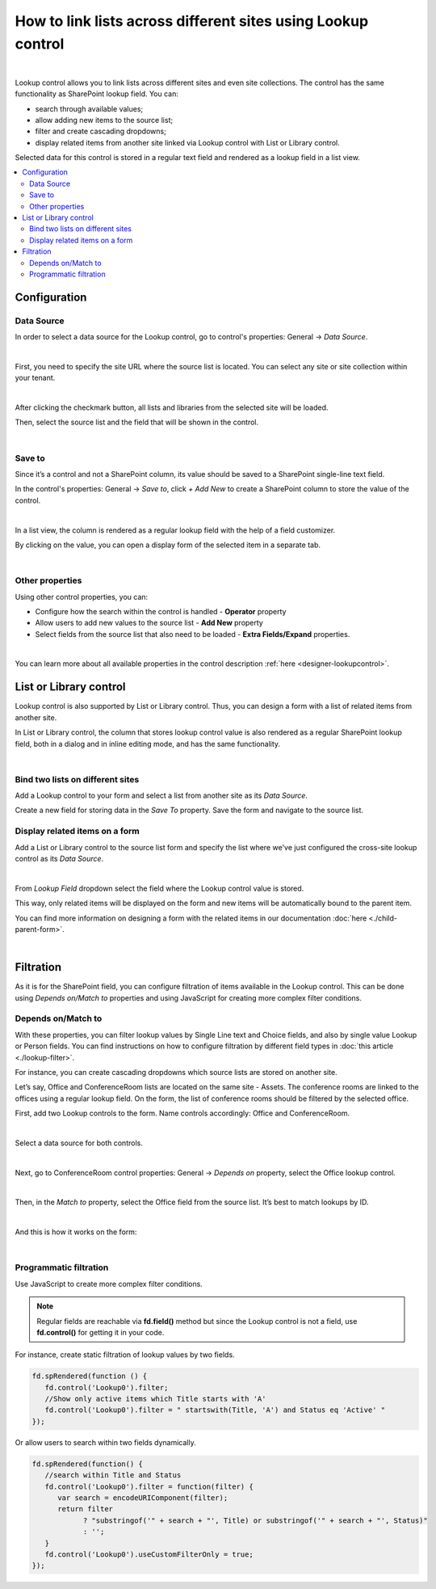 .. title:: Lookup control

.. meta::
   :description: Learn out how to link lists across different sites and site collections.
   
How to link lists across different sites using Lookup control
=============================================================================

.. raw:: html

    <div class="video-container">
      <iframe src="https://www.youtube.com/embed/_jdBG0MGgWk" frameborder="0" allow="accelerometer; autoplay; encrypted-media; gyroscope; picture-in-picture" allowfullscreen></iframe>
   </div>

|

Lookup control allows you to link lists across different sites and even site collections. The control has the same functionality as SharePoint lookup field. You can:

- search through available values;

- allow adding new items to the source list;

- filter and create cascading dropdowns;

- display related items from another site linked via Lookup control with List or Library control.
 
Selected data for this control is stored in a regular text field and rendered as a lookup field in a list view. 

.. contents::
 :local:
 :depth: 2

Configuration
-------------------------------

Data Source
~~~~~~~~~~~~~~~~~~~~

In order to select a data source for the Lookup control, go to control's properties: General → *Data Source*. 

.. image:: ../images/how-to/csl/csl_01.png
   :alt: Data Source

|

First, you need to specify the site URL where the source list is located. You can select any site or site collection within your tenant.

.. image:: ../images/how-to/csl/csl_02.png
   :alt: Site URL

|

After clicking the checkmark button, all lists and libraries from the selected site will be loaded. 

Then, select the source list and the field that will be shown in the control. 

.. image:: ../images/how-to/csl/csl_03.png
   :alt: Data Source

|

Save to
~~~~~~~~~~~~~~~~~~~~

Since it’s a control and not a SharePoint column, its value should be saved to a SharePoint single-line text field.

In the control's properties: General → *Save to*, click *+ Add New* to create a SharePoint column to store the value of the control.

.. image:: ../images/how-to/csl/csl_04.png
   :alt: Save to

|

In a list view, the column is rendered as a regular lookup field with the help of a field customizer. 

By clicking on the value, you can open a display form of the selected item in a separate tab. 

.. image:: ../images/how-to/csl/csl_05.png
   :alt: List view

|

Other properties
~~~~~~~~~~~~~~~~~~~~

Using other control properties, you can:

- Сonfigure how the search within the control is handled - **Operator** property

- Allow users to add new values to the source list - **Add New** property

- Select fields from the source list that also need to be loaded - **Extra Fields/Expand** properties.

.. image:: ../images/how-to/csl/csl_06.png
   :alt: properties

|

You can learn more about all available properties in the control description :ref:`here <designer-lookupcontrol>`.

List or Library control
-------------------------------
Lookup control is also supported by List or Library control. Thus, you can design a form with a list of related items from another site. 

In List or Library control, the column that stores lookup control value is also rendered as a regular SharePoint lookup field, both in a dialog and in inline editing mode, and has the same functionality.

.. image:: ../images/how-to/csl/csl_07.png
   :alt: List or Library

|

Bind two lists on different sites
~~~~~~~~~~~~~~~~~~~~~~~~~~~~~~~~~~~~~~~~

Add a Lookup control to your form and select a list from another site as its *Data Source*. 

Create a new field for storing data in the *Save To* property. Save the form and navigate to the source list. 

Display related items on a form
~~~~~~~~~~~~~~~~~~~~~~~~~~~~~~~~~~~~~~~~

Add a List or Library control to the source list form and specify the list where we've just configured the cross-site lookup control as its *Data Source*. 

.. image:: ../images/how-to/csl/csl_08.png
   :alt: Data Source

|

From *Lookup Field* dropdown select the field where the Lookup control value is stored.

.. image:: ../images/how-to/csl/csl_09.png
   :alt: Lookup field

This way, only related items will be displayed on the form and new items will be automatically bound to the parent item.

You can find more information on designing a form with the related items in our documentation :doc:`here <./child-parent-form>`.

|

Filtration
--------------

As it is for the SharePoint field, you can configure filtration of items available in the Lookup control. This can be done using  *Depends on/Match to* properties and using JavaScript for creating more complex filter conditions.

Depends on/Match to
~~~~~~~~~~~~~~~~~~~~

With these properties, you can filter lookup values by Single Line text and Choice fields, and also by single value Lookup or Person fields.
You can find instructions on how to configure filtration by different field types in :doc:`this article <./lookup-filter>`.

For instance, you can create cascading dropdowns which source lists are stored on another site.

Let’s say, Office and ConferenceRoom lists are located on the same site - Assets. The conference rooms are linked to the offices using a regular lookup field. 
On the form, the list of conference rooms should be filtered by the selected office.

First, add two Lookup controls to the form. Name controls accordingly: Office and ConferenceRoom.

.. image:: ../images/how-to/csl/csl_10.png
   :alt: Cascading dropdowns

|

Select a data source for both controls.

.. image:: ../images/how-to/csl/csl_11.png
   :alt: Data Source

|

Next, go to ConferenceRoom control properties: General → *Depends on* property, select the Office lookup control. 

.. image:: ../images/how-to/csl/csl_12.png
   :alt: Depends on

|

Then, in the *Match to* property, select the Office field from the source list. It’s best to match lookups by ID.

.. image:: ../images/how-to/csl/csl_13.png
   :alt: Match to

|


And this is how it works on the form:

.. image:: ../images/how-to/csl/csl_14.gif
   :alt: Cascading dropdowns

|

Programmatic filtration 
~~~~~~~~~~~~~~~~~~~~~~~~~

Use JavaScript to create more complex filter conditions.

.. note::   Regular fields are reachable via **fd.field()** method but since the Lookup control is not a field, use **fd.control()** for getting it in your code.

For instance, create static filtration of lookup values by two fields.

.. code-block:: javascript

   fd.spRendered(function () {
      fd.control('Lookup0').filter;
      //Show only active items which Title starts with 'A'
      fd.control('Lookup0').filter = " startswith(Title, 'A') and Status eq 'Active' "
   });

Or allow users to search within two fields dynamically.

.. code-block:: javascript

   fd.spRendered(function() {
      //search within Title and Status
      fd.control('Lookup0').filter = function(filter) {
         var search = encodeURIComponent(filter);
         return filter
               ? "substringof('" + search + "', Title) or substringof('" + search + "', Status)"
               : '';
      }
      fd.control('Lookup0').useCustomFilterOnly = true;
   });
